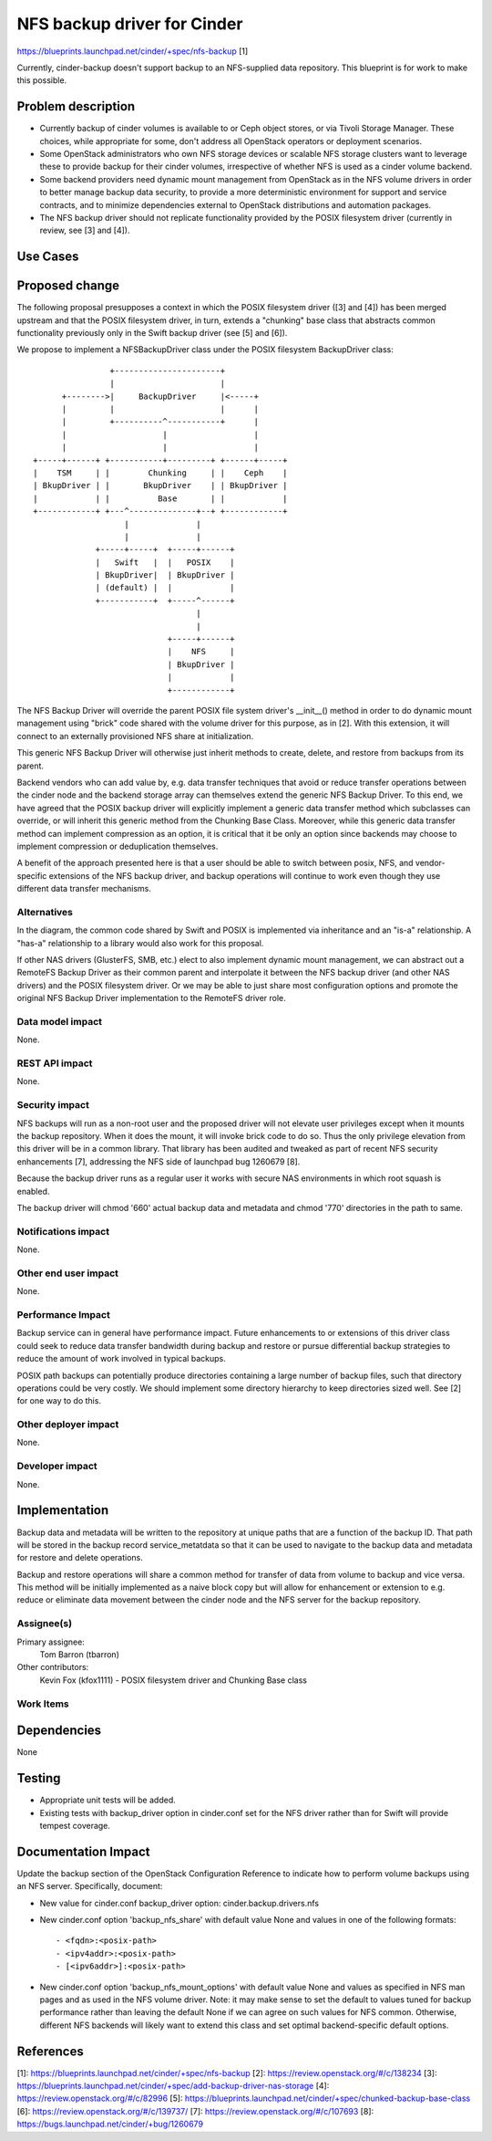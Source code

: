 ..
 This work is licensed under a Creative Commons Attribution 3.0 Unported
 License.

 http://creativecommons.org/licenses/by/3.0/legalcode

============================
NFS backup driver for Cinder
============================

https://blueprints.launchpad.net/cinder/+spec/nfs-backup [1]

Currently, cinder-backup doesn't support backup to an NFS-supplied
data repository.  This blueprint is for work to make this possible.

Problem description
===================

* Currently backup of cinder volumes is available to  or Ceph
  object stores, or via Tivoli Storage Manager.  These choices, while
  appropriate for some, don't address all OpenStack operators or
  deployment scenarios.

* Some OpenStack administrators who own NFS storage devices or scalable
  NFS storage clusters want to leverage these to provide backup
  for their cinder volumes, irrespective of whether NFS is used as
  a cinder volume backend.

* Some backend providers need dynamic mount management from OpenStack
  as in the NFS volume drivers in order to better manage backup data
  security, to provide a more deterministic environment for support
  and service contracts, and to minimize dependencies external to
  OpenStack distributions and automation packages.

* The NFS backup driver should not replicate functionality provided
  by the POSIX filesystem driver (currently in review, see [3]
  and [4]).

Use Cases
=========

Proposed change
===============

The following proposal presupposes a context in which the POSIX
filesystem driver ([3] and [4]) has been merged upstream and that
the POSIX filesystem driver, in turn, extends a "chunking" base
class that abstracts common functionality previously only in the
Swift backup driver (see [5] and [6]).

We propose to implement a NFSBackupDriver class under the
POSIX filesystem BackupDriver class::

                  +----------------------+
                  |                      |
        +-------->|     BackupDriver     |<-----+
        |         |                      |      |
        |         +----------^-----------+      |
        |                    |                  |
        |                    |                  |
  +-----+------+ +-----------+---------+ +------+-----+
  |    TSM     | |        Chunking     | |    Ceph    |
  | BkupDriver | |       BkupDriver    | | BkupDriver |
  |            | |          Base       | |            |
  +------------+ +---^--------------+--+ +------------+
                     |              |
                     |              |
               +-----+-----+  +-----+------+
               |   Swift   |  |   POSIX    |
               | BkupDriver|  | BkupDriver |
               | (default) |  |            |
               +-----------+  +-----^------+
                                    |
                                    |
                              +-----+------+
                              |    NFS     |
                              | BkupDriver |
                              |            |
                              +------------+


The NFS Backup Driver will override the parent POSIX file system
driver's __init__() method in order to do dynamic mount management
using "brick" code shared with the volume driver for this purpose, as
in [2].  With this extension, it will connect to an externally
provisioned NFS share at initialization.

This generic NFS Backup Driver will otherwise just inherit methods
to create, delete, and restore from backups from its parent.

Backend vendors who can add value by, e.g. data transfer techniques
that avoid or reduce transfer operations between the cinder node and
the backend storage array can themselves extend the generic NFS Backup
Driver. To this end, we have agreed that the POSIX backup driver will
explicitly implement a generic data transfer method which subclasses
can override, or will inherit this generic method from the Chunking
Base Class. Moreover, while this generic data transfer method can
implement compression as an option, it is critical that it be only an
option since backends may choose to implement compression or
deduplication themselves.

A benefit of the approach presented here is that a user should be able
to switch between posix, NFS, and vendor-specific extensions of the
NFS backup driver, and backup operations will continue to work even
though they use different data transfer mechanisms.

Alternatives
------------

In the diagram, the common code shared by Swift and POSIX is
implemented via inheritance and an "is-a" relationship.  A "has-a"
relationship to a library would also work for this proposal.

If other NAS drivers (GlusterFS, SMB, etc.) elect to also implement
dynamic mount management, we can abstract out a RemoteFS Backup Driver
as their common parent and interpolate it between the NFS backup
driver (and other NAS drivers) and the POSIX filesystem driver.  Or we
may be able to just share most configuration options and promote the
original NFS Backup Driver implementation to the RemoteFS driver role.

Data model impact
-----------------

None.

REST API impact
---------------

None.

Security impact
---------------

NFS backups will run as a non-root user and the proposed driver will
not elevate user privileges except when it mounts the backup
repository.  When it does the mount, it will invoke brick code to do
so.  Thus the only privilege elevation from this driver will be in a
common library.  That library has been audited and tweaked as
part of recent NFS security enhancements [7], addressing the NFS side
of launchpad bug 1260679 [8].

Because the backup driver runs as a regular user it works with secure
NAS environments in which root squash is enabled.

The backup driver will chmod '660' actual backup data and metadata
and chmod '770' directories in the path to same.

Notifications impact
--------------------

None.

Other end user impact
---------------------

None.

Performance Impact
------------------

Backup service can in general have performance impact.  Future
enhancements to or extensions of this driver class could seek to
reduce data transfer bandwidth during backup and restore or pursue
differential backup strategies to reduce the amount of work involved
in typical backups.

POSIX path backups can potentially produce directories containing
a large number of backup files, such that directory operations could
be very costly.  We should implement some directory hierarchy to keep
directories sized well.  See [2] for one way to do this.


Other deployer impact
---------------------

None.

Developer impact
----------------

None.

Implementation
==============

Backup data and metadata will be written to the repository at unique
paths that are a function of the backup ID.  That path will be stored
in the backup record service_metatdata so that it can be used to
navigate to the backup data and metadata for restore and delete
operations.

Backup and restore operations will share a common method for transfer
of data from volume to backup and vice versa.  This method will be
initially implemented as a naive block copy but will allow for
enhancement or extension to e.g. reduce or eliminate data movement
between the cinder node and the NFS server for the backup repository.


Assignee(s)
-----------

Primary assignee:
  Tom Barron (tbarron)

Other contributors:
  Kevin Fox (kfox1111) - POSIX filesystem driver and Chunking Base class

Work Items
----------


Dependencies
============

None

Testing
=======

* Appropriate unit tests will be added.
* Existing tests with backup_driver option in cinder.conf set
  for the NFS driver rather than for Swift will provide tempest coverage.

Documentation Impact
====================

Update the backup section of the OpenStack Configuration Reference to indicate
how to perform volume backups using an NFS server.  Specifically, document:

* New value for cinder.conf backup_driver option: cinder.backup.drivers.nfs

* New cinder.conf option 'backup_nfs_share' with default value None and values
  in one of the following formats::

  - <fqdn>:<posix-path>
  - <ipv4addr>:<posix-path>
  - [<ipv6addr>]:<posix-path>

* New cinder.conf option 'backup_nfs_mount_options' with default value None
  and values as specified in NFS man pages and as used in the NFS volume
  driver.  Note: it may make sense to set the default to values tuned for
  backup performance rather than leaving the default None if we can agree
  on such values for NFS common.  Otherwise, different NFS backends will
  likely want to extend this class and set optimal backend-specific default
  options.


References
==========
[1]: https://blueprints.launchpad.net/cinder/+spec/nfs-backup
[2]: https://review.openstack.org/#/c/138234
[3]: https://blueprints.launchpad.net/cinder/+spec/add-backup-driver-nas-storage
[4]: https://review.openstack.org/#/c/82996
[5]: https://blueprints.launchpad.net/cinder/+spec/chunked-backup-base-class
[6]: https://review.openstack.org/#/c/139737/
[7]: https://review.openstack.org/#/c/107693
[8]: https://bugs.launchpad.net/cinder/+bug/1260679

